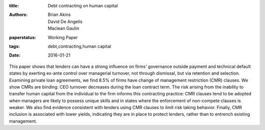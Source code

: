 :title: Debt contracting on human capital
:authors: Brian Akins, David De Angelis, Maclean Gaulin
:paperstatus: Working Paper
:tags: debt,contracting,human capital
:date: 2016-01-21


This paper shows that lenders can have a strong influence on firms’ governance outside payment and technical default states by exerting ex-ante control over managerial turnover, not through dismissal, but via retention and selection. Examining private loan agreements, we find 8.5% of firms have change of management restriction (CMR) clauses. We show CMRs are binding: CEO turnover decreases during the loan contract term. The risk arising from the inability to transfer human capital from the individual to the firm informs this contracting practice: CMR clauses tend to be adopted when managers are likely to possess unique skills and in states where the enforcement of non-compete clauses is weaker. We also find evidence consistent with lenders using CMR clauses to limit risk taking behavior.  Finally, CMR inclusion is associated with lower yields, indicating they are in place to protect lenders, rather than to entrench existing management.
